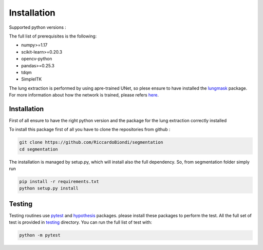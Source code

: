 Installation
=================

Supported python versions :
|python version|

The full list of prerequisites is the following:

- numpy>=1.17
- scikit-learn>=0.20.3
- opencv-python
- pandas>=0.25.3
- tdqm
- SimpleITK

The lung extraction is performed by using apre-trained UNet, so plese ensure to
have installed the lungmask_ package. For more information about how the network
is trained, please refers here_.

Installation
------------

First of all ensure to have the right python version and the package for the
lung extraction correctly installed

To install this package first of all you have to clone the repositories from github :

.. code-block:: bash

  git clone https://github.com/RiccardoBiondi/segmentation
  cd segmentation

The installation is managed by setup.py, which will install also the full dependency.
So, from segmentation folder simply run

.. code-block:: bash

  pip install -r requirements.txt
  python setup.py install


Testing
-------

Testing routines use pytest_ and hypothesis_ packages. please install
these packages to perform the test.
All the full set of test is provided in testing_ directory.
You can run the full list of test with:

.. code-block:: bash

  python -m pytest


.. |python version| image:: https://img.shields.io/badge/python-3.6|3.7|3.8-blue.svg
.. _pytest: https://pypi.org/project/pytest/6.0.2/
.. _hypothesis: https://hypothesis.readthedocs.io/en/latest/
.. _testing: https://github.com/RiccardoBiondi/segmentation/tree/master/testing
.. _lungmask: https://github.com/JoHof/lungmask
.. _here: https://eurradiolexp.springeropen.com/articles/10.1186/s41747-020-00173-2
